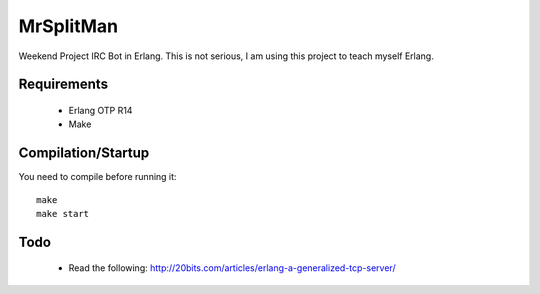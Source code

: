 MrSplitMan
==========

Weekend Project IRC Bot in Erlang. This is not serious, I am using this
project to teach myself Erlang.

Requirements
------------
 - Erlang OTP R14
 - Make

Compilation/Startup
-------------------
You need to compile before running it::

    make
    make start

Todo
----

 - Read the following:
   http://20bits.com/articles/erlang-a-generalized-tcp-server/
